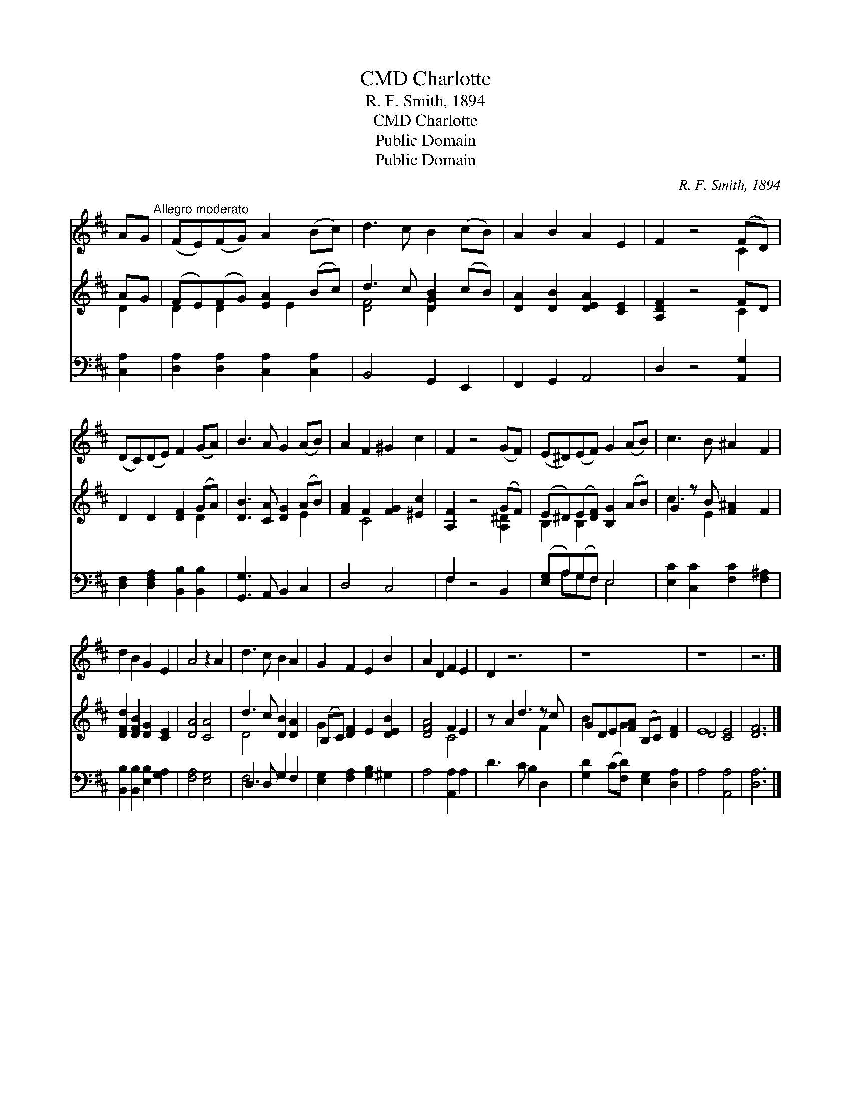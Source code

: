 X:1
T:Charlotte, CMD
T:R. F. Smith, 1894
T:Charlotte, CMD
T:Public Domain
T:Public Domain
C:R. F. Smith, 1894
Z:Public Domain
%%score ( 1 2 ) ( 3 4 ) ( 5 6 )
L:1/8
M:none
K:D
V:1 treble 
V:2 treble 
V:3 treble 
V:4 treble 
V:5 bass 
V:6 bass 
V:1
 AG"^Allegro moderato" | (FE)(FG) A2 (Bc) | d3 c B2 (cB) | A2 B2 A2 E2 | F2 z4 (FD) | %5
 (DC)(DE) F2 (GA) | B3 A G2 (AB) | A2 F2 ^G2 c2 | F2 z4 (GF) | (E^D)(EF) G2 (AB) | c3 B ^A2 F2 | %11
 d2 B2 G2 E2 | A4 z2 A2 | d3 c B2 A2 | G2 F2 E2 B2 | A2 D2 F2 E2 | D2 z6 | z8 | z8 | z6 |] %20
V:2
 x2 | x8 | x8 | x8 | x6 C2 | x8 | x8 | x8 | x8 | x8 | x8 | x8 | x8 | x8 | x8 | x8 | x8 | x8 | x8 | %19
 x6 |] %20
V:3
 AG | (FE)(FG) [EA]2 (Bc) | d3 c [DGB]2 (cB) | [DA]2 [DB]2 [DEA]2 [CE]2 | [A,DF]2 z4 FD | %5
 D2 D2 [DF]2 (GA) | [DB]3 [CA] [DG]2 (AB) | [FA]2 F2 [FG]2 [^Ec]2 | [A,F]2 z4 (GF) | %9
 (E^D)(E[DF]) [B,G]2 (AB) | G2 z B [F^A]2 F2 | [DFd]2 [DFB]2 [DG]2 [CE]2 | [DA]4 [CA]4 | %13
 d3 c [DB]2 [DA]2 | (B,C) [DF]2 E2 [DEB]2 | [DFA]4 F2 E2 | z A2 d3 z c | GDE[FA] (B,C) [DF]2 | %18
 D4 [CE]4 | [DF]6 |] %20
V:4
 D2 | D2 D2 x E2 x | [DF]4 [DG]2 x2 | x8 | x6 C2 | x6 D2 | x6 E2 | x2 C4 x2 | x6 [A,^D]2 | %9
 B,2 B,2 x4 | c3 E2 x3 | x8 | x8 | D4 x4 | G2 x6 | x4 C4 | x6 F2 | B2 x G2 x3 | E8 | x6 |] %20
V:5
 [C,A,]2 | [D,A,]2 [D,A,]2 [C,A,]2 [C,A,]2 | B,,4 G,,2 E,,2 | F,,2 G,,2 A,,4 | D,2 z4 [A,,G,]2 | %5
 [D,F,]2 [D,F,A,]2 [B,,B,]2 [B,,B,]2 | [G,,G,]3 A,, B,,2 C,2 | D,4 C,4 | F,2 z4 B,,2 | %9
 ([E,G,]A,)(G,F,) E,4 | [E,C]2 [C,C]2 [F,C]2 [F,^A,]2 | [B,,B,]2 [B,,B,]2 [E,B,]2 [G,A,]2 | %12
 [F,A,]4 [E,G,]4 | D,3 D, G,2 F,2 | [E,G,]2 [F,A,]2 [G,B,]2 ^G,2 | A,4 [A,,A,]2 A,2 | %16
 D3 C B,2 D,2 | [G,D]2 (C[F,D]) [E,G,]2 [D,A,]2 | A,4 [A,,A,]4 | [D,A,]6 |] %20
V:6
 x2 | x8 | x8 | x8 | x8 | x8 | x8 | x8 | F,2 x6 | x A,G,F, E,4 | x8 | x8 | x8 | F,4 x4 | x8 | x8 | %16
 x8 | x8 | x8 | x6 |] %20

